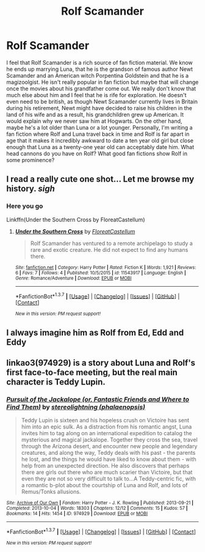 #+TITLE: Rolf Scamander

* Rolf Scamander
:PROPERTIES:
:Author: Notwhki
:Score: 16
:DateUnix: 1463443890.0
:DateShort: 2016-May-17
:FlairText: Request
:END:
I feel that Rolf Scamander is a rich source of fan fiction material. We know he ends up marrying Luna, that he is the grandson of famous author Newt Scamander and an American witch Porpentina Goldstein and that he is a magizoolgist. He isn't really popular in fan fiction but maybe that will change once the movies about his grandfather come out. We really don't know that much else about him and I feel that he is rife for exploration. He doesn't even need to be british, as though Newt Scamander currently lives in Britain during his retirement, Newt might have decided to raise his children in the land of his wife and as a result, his grandchildren grew up American. It would explain why we never saw him at Hogwarts. On the other hand, maybe he's a lot older than Luna or a lot younger. Personally, I'm writing a fan fiction where Rolf and Luna travel back in time and Rolf is far apart in age that it makes it incredibly awkward to date a ten year old girl but close enough that Luna as a twenty-one year old can acceptably date him. What head cannons do you have on Rolf? What good fan fictions show Rolf in some prominence?


** I read a really cute one shot... Let me browse my history. /sigh/
:PROPERTIES:
:Author: blandge
:Score: 6
:DateUnix: 1463449776.0
:DateShort: 2016-May-17
:END:

*** Here you go

Linkffn(Under the Southern Cross by FloreatCastellum)
:PROPERTIES:
:Author: blandge
:Score: 6
:DateUnix: 1463450030.0
:DateShort: 2016-May-17
:END:

**** [[http://www.fanfiction.net/s/11543917/1/][*/Under the Southern Cross/*]] by [[https://www.fanfiction.net/u/6993240/FloreatCastellum][/FloreatCastellum/]]

#+begin_quote
  Rolf Scamander has ventured to a remote archipelago to study a rare and exotic creature. He did not expect to find any humans there.
#+end_quote

^{/Site/: [[http://www.fanfiction.net/][fanfiction.net]] *|* /Category/: Harry Potter *|* /Rated/: Fiction K *|* /Words/: 1,921 *|* /Reviews/: 6 *|* /Favs/: 7 *|* /Follows/: 4 *|* /Published/: 10/5/2015 *|* /id/: 11543917 *|* /Language/: English *|* /Genre/: Romance/Adventure *|* /Download/: [[http://www.p0ody-files.com/ff_to_ebook/ffn-bot/index.php?id=11543917&source=ff&filetype=epub][EPUB]] or [[http://www.p0ody-files.com/ff_to_ebook/ffn-bot/index.php?id=11543917&source=ff&filetype=mobi][MOBI]]}

--------------

*FanfictionBot*^{1.3.7} *|* [[[https://github.com/tusing/reddit-ffn-bot/wiki/Usage][Usage]]] | [[[https://github.com/tusing/reddit-ffn-bot/wiki/Changelog][Changelog]]] | [[[https://github.com/tusing/reddit-ffn-bot/issues/][Issues]]] | [[[https://github.com/tusing/reddit-ffn-bot/][GitHub]]] | [[[https://www.reddit.com/message/compose?to=%2Fu%2Ftusing][Contact]]]

^{/New in this version: PM request support!/}
:PROPERTIES:
:Author: FanfictionBot
:Score: 1
:DateUnix: 1463450087.0
:DateShort: 2016-May-17
:END:


** I always imagine him as Rolf from Ed, Edd and Eddy
:PROPERTIES:
:Author: Almavet
:Score: 2
:DateUnix: 1463490171.0
:DateShort: 2016-May-17
:END:


** linkao3(974929) is a story about Luna and Rolf's first face-to-face meeting, but the real main character is Teddy Lupin.
:PROPERTIES:
:Author: BaldBombshell
:Score: 1
:DateUnix: 1463515725.0
:DateShort: 2016-May-18
:END:

*** [[http://archiveofourown.org/works/974929][*/Pursuit of the Jackalope (or, Fantastic Friends and Where to Find Them)/*]] by [[http://archiveofourown.org/users/phalaenopsis/pseuds/stereolightning][/stereolightning (phalaenopsis)/]]

#+begin_quote
  Teddy Lupin is sixteen and his hopeless crush on Victoire has sent him into an epic sulk. As a distraction from his romantic angst, Luna invites him to tag along on an international expedition to catalog the mysterious and magical jackalope. Together they cross the sea, travel through the Arizona desert, and encounter new people and legendary creatures, and along the way, Teddy deals with his past - the parents he lost, and the things he would have liked to know about them - with help from an unexpected direction. He also discovers that perhaps there are girls out there who are much scarier than Victoire, but that even they are not so very difficult to talk to...A Teddy-centric fic, with a romantic b-plot about the courtship of Luna and Rolf, and lots of Remus/Tonks allusions.
#+end_quote

^{/Site/: [[http://www.archiveofourown.org/][Archive of Our Own]] *|* /Fandom/: Harry Potter - J. K. Rowling *|* /Published/: 2013-09-21 *|* /Completed/: 2013-10-04 *|* /Words/: 18303 *|* /Chapters/: 12/12 *|* /Comments/: 15 *|* /Kudos/: 57 *|* /Bookmarks/: 14 *|* /Hits/: 1454 *|* /ID/: 974929 *|* /Download/: [[http://archiveofourown.org/downloads/st/stereolightning/974929/Pursuit%20of%20the%20Jackalope.epub?updated_at=1405993968][EPUB]] or [[http://archiveofourown.org/downloads/st/stereolightning/974929/Pursuit%20of%20the%20Jackalope.mobi?updated_at=1405993968][MOBI]]}

--------------

*FanfictionBot*^{1.3.7} *|* [[[https://github.com/tusing/reddit-ffn-bot/wiki/Usage][Usage]]] | [[[https://github.com/tusing/reddit-ffn-bot/wiki/Changelog][Changelog]]] | [[[https://github.com/tusing/reddit-ffn-bot/issues/][Issues]]] | [[[https://github.com/tusing/reddit-ffn-bot/][GitHub]]] | [[[https://www.reddit.com/message/compose?to=%2Fu%2Ftusing][Contact]]]

^{/New in this version: PM request support!/}
:PROPERTIES:
:Author: FanfictionBot
:Score: 1
:DateUnix: 1463515733.0
:DateShort: 2016-May-18
:END:

